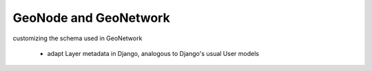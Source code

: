 GeoNode and GeoNetwork
======================

customizing the schema used in GeoNetwork

  * adapt Layer metadata in Django, analogous to Django's usual User models
